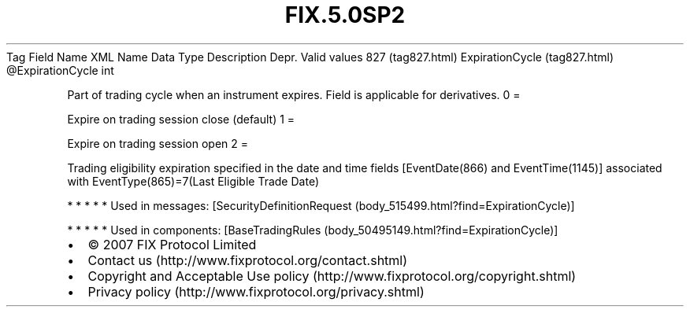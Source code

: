 .TH FIX.5.0SP2 "" "" "Tag #827"
Tag
Field Name
XML Name
Data Type
Description
Depr.
Valid values
827 (tag827.html)
ExpirationCycle (tag827.html)
\@ExpirationCycle
int
.PP
Part of trading cycle when an instrument expires. Field is
applicable for derivatives.
0
=
.PP
Expire on trading session close (default)
1
=
.PP
Expire on trading session open
2
=
.PP
Trading eligibility expiration specified in the date and time
fields [EventDate(866) and EventTime(1145)] associated with
EventType(865)=7(Last Eligible Trade Date)
.PP
   *   *   *   *   *
Used in messages:
[SecurityDefinitionRequest (body_515499.html?find=ExpirationCycle)]
.PP
   *   *   *   *   *
Used in components:
[BaseTradingRules (body_50495149.html?find=ExpirationCycle)]

.PD 0
.P
.PD

.PP
.PP
.IP \[bu] 2
© 2007 FIX Protocol Limited
.IP \[bu] 2
Contact us (http://www.fixprotocol.org/contact.shtml)
.IP \[bu] 2
Copyright and Acceptable Use policy (http://www.fixprotocol.org/copyright.shtml)
.IP \[bu] 2
Privacy policy (http://www.fixprotocol.org/privacy.shtml)

